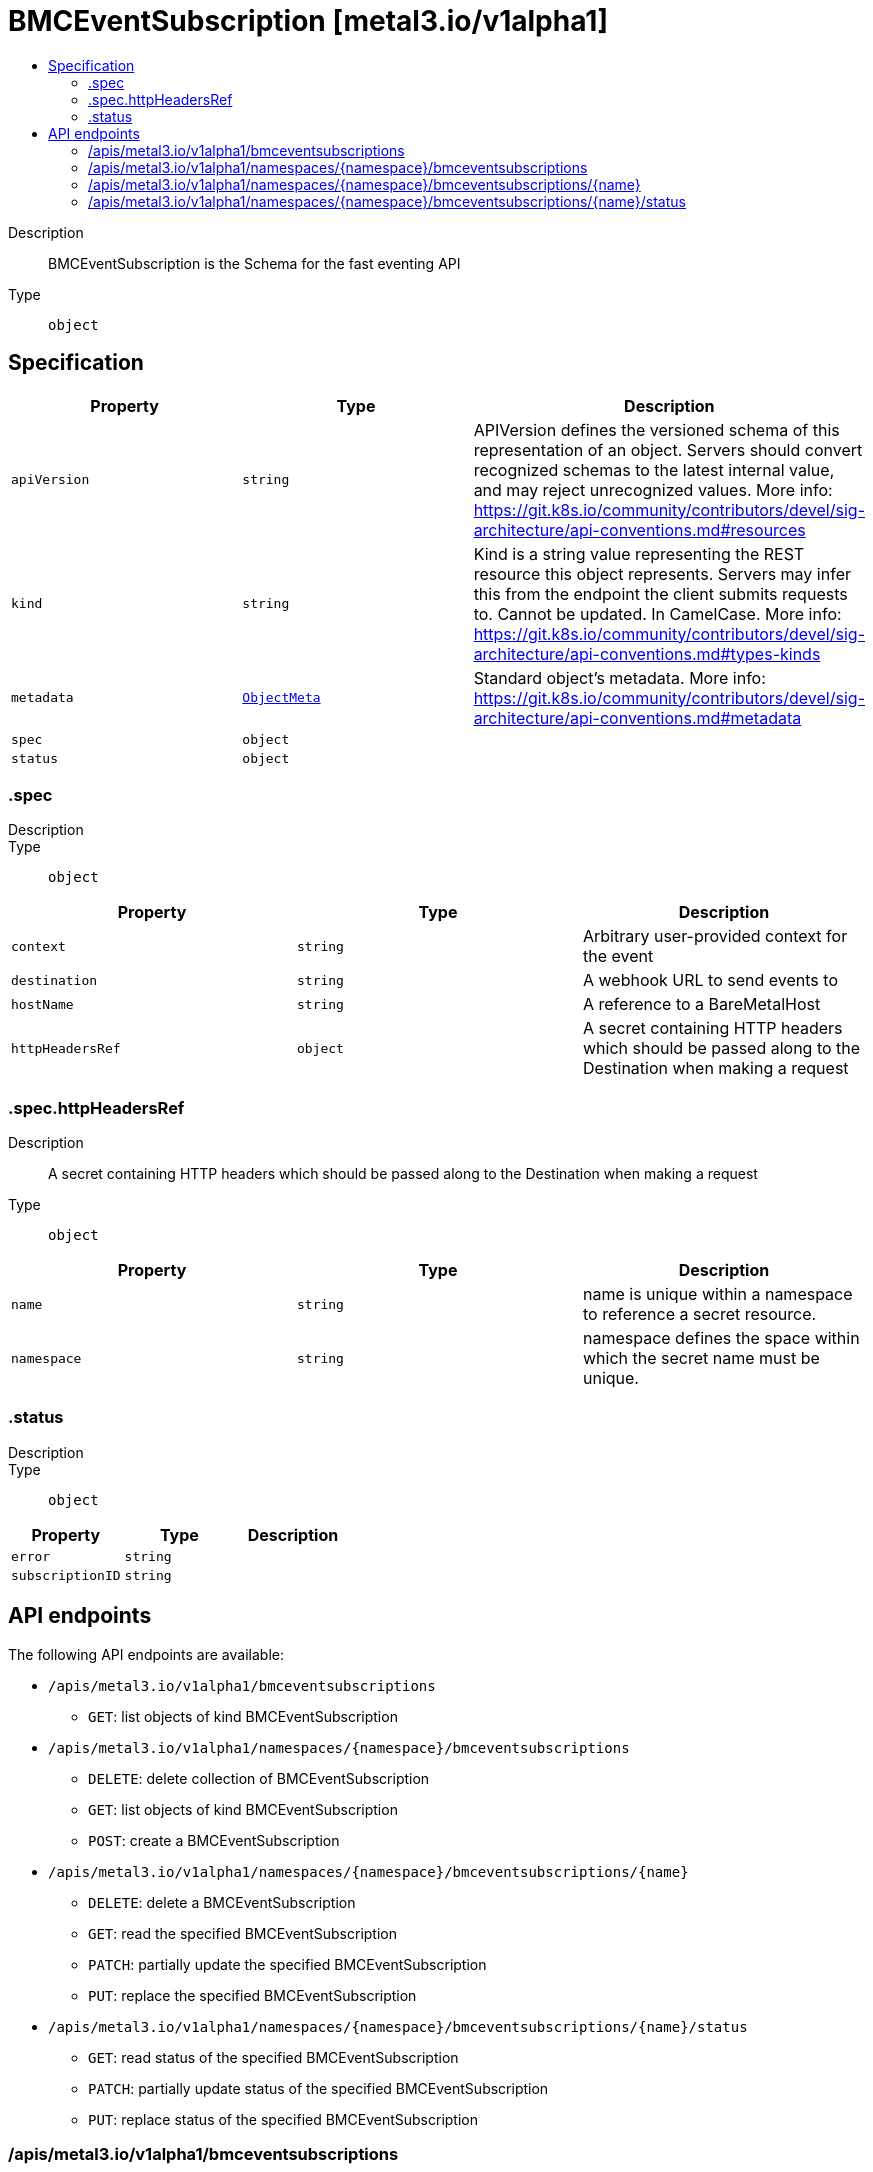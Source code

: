 // Automatically generated by 'openshift-apidocs-gen'. Do not edit.
:_mod-docs-content-type: ASSEMBLY
[id="bmceventsubscription-metal3-io-v1alpha1"]
= BMCEventSubscription [metal3.io/v1alpha1]
:toc: macro
:toc-title:

toc::[]


Description::
+
--
BMCEventSubscription is the Schema for the fast eventing API
--

Type::
  `object`



== Specification

[cols="1,1,1",options="header"]
|===
| Property | Type | Description

| `apiVersion`
| `string`
| APIVersion defines the versioned schema of this representation of an object. Servers should convert recognized schemas to the latest internal value, and may reject unrecognized values. More info: https://git.k8s.io/community/contributors/devel/sig-architecture/api-conventions.md#resources

| `kind`
| `string`
| Kind is a string value representing the REST resource this object represents. Servers may infer this from the endpoint the client submits requests to. Cannot be updated. In CamelCase. More info: https://git.k8s.io/community/contributors/devel/sig-architecture/api-conventions.md#types-kinds

| `metadata`
| xref:../objects/index.adoc#io-k8s-apimachinery-pkg-apis-meta-v1-ObjectMeta[`ObjectMeta`]
| Standard object's metadata. More info: https://git.k8s.io/community/contributors/devel/sig-architecture/api-conventions.md#metadata

| `spec`
| `object`
| 

| `status`
| `object`
| 

|===
=== .spec
Description::
+
--

--

Type::
  `object`




[cols="1,1,1",options="header"]
|===
| Property | Type | Description

| `context`
| `string`
| Arbitrary user-provided context for the event

| `destination`
| `string`
| A webhook URL to send events to

| `hostName`
| `string`
| A reference to a BareMetalHost

| `httpHeadersRef`
| `object`
| A secret containing HTTP headers which should be passed along to the Destination
when making a request

|===
=== .spec.httpHeadersRef
Description::
+
--
A secret containing HTTP headers which should be passed along to the Destination
when making a request
--

Type::
  `object`




[cols="1,1,1",options="header"]
|===
| Property | Type | Description

| `name`
| `string`
| name is unique within a namespace to reference a secret resource.

| `namespace`
| `string`
| namespace defines the space within which the secret name must be unique.

|===
=== .status
Description::
+
--

--

Type::
  `object`




[cols="1,1,1",options="header"]
|===
| Property | Type | Description

| `error`
| `string`
| 

| `subscriptionID`
| `string`
| 

|===

== API endpoints

The following API endpoints are available:

* `/apis/metal3.io/v1alpha1/bmceventsubscriptions`
- `GET`: list objects of kind BMCEventSubscription
* `/apis/metal3.io/v1alpha1/namespaces/{namespace}/bmceventsubscriptions`
- `DELETE`: delete collection of BMCEventSubscription
- `GET`: list objects of kind BMCEventSubscription
- `POST`: create a BMCEventSubscription
* `/apis/metal3.io/v1alpha1/namespaces/{namespace}/bmceventsubscriptions/{name}`
- `DELETE`: delete a BMCEventSubscription
- `GET`: read the specified BMCEventSubscription
- `PATCH`: partially update the specified BMCEventSubscription
- `PUT`: replace the specified BMCEventSubscription
* `/apis/metal3.io/v1alpha1/namespaces/{namespace}/bmceventsubscriptions/{name}/status`
- `GET`: read status of the specified BMCEventSubscription
- `PATCH`: partially update status of the specified BMCEventSubscription
- `PUT`: replace status of the specified BMCEventSubscription


=== /apis/metal3.io/v1alpha1/bmceventsubscriptions



HTTP method::
  `GET`

Description::
  list objects of kind BMCEventSubscription


.HTTP responses
[cols="1,1",options="header"]
|===
| HTTP code | Reponse body
| 200 - OK
| xref:../objects/index.adoc#io-metal3-v1alpha1-BMCEventSubscriptionList[`BMCEventSubscriptionList`] schema
| 401 - Unauthorized
| Empty
|===


=== /apis/metal3.io/v1alpha1/namespaces/{namespace}/bmceventsubscriptions



HTTP method::
  `DELETE`

Description::
  delete collection of BMCEventSubscription




.HTTP responses
[cols="1,1",options="header"]
|===
| HTTP code | Reponse body
| 200 - OK
| xref:../objects/index.adoc#io-k8s-apimachinery-pkg-apis-meta-v1-Status[`Status`] schema
| 401 - Unauthorized
| Empty
|===

HTTP method::
  `GET`

Description::
  list objects of kind BMCEventSubscription




.HTTP responses
[cols="1,1",options="header"]
|===
| HTTP code | Reponse body
| 200 - OK
| xref:../objects/index.adoc#io-metal3-v1alpha1-BMCEventSubscriptionList[`BMCEventSubscriptionList`] schema
| 401 - Unauthorized
| Empty
|===

HTTP method::
  `POST`

Description::
  create a BMCEventSubscription


.Query parameters
[cols="1,1,2",options="header"]
|===
| Parameter | Type | Description
| `dryRun`
| `string`
| When present, indicates that modifications should not be persisted. An invalid or unrecognized dryRun directive will result in an error response and no further processing of the request. Valid values are: - All: all dry run stages will be processed
| `fieldValidation`
| `string`
| fieldValidation instructs the server on how to handle objects in the request (POST/PUT/PATCH) containing unknown or duplicate fields. Valid values are: - Ignore: This will ignore any unknown fields that are silently dropped from the object, and will ignore all but the last duplicate field that the decoder encounters. This is the default behavior prior to v1.23. - Warn: This will send a warning via the standard warning response header for each unknown field that is dropped from the object, and for each duplicate field that is encountered. The request will still succeed if there are no other errors, and will only persist the last of any duplicate fields. This is the default in v1.23+ - Strict: This will fail the request with a BadRequest error if any unknown fields would be dropped from the object, or if any duplicate fields are present. The error returned from the server will contain all unknown and duplicate fields encountered.
|===

.Body parameters
[cols="1,1,2",options="header"]
|===
| Parameter | Type | Description
| `body`
| xref:../provisioning_apis/bmceventsubscription-metal3-io-v1alpha1.adoc#bmceventsubscription-metal3-io-v1alpha1[`BMCEventSubscription`] schema
| 
|===

.HTTP responses
[cols="1,1",options="header"]
|===
| HTTP code | Reponse body
| 200 - OK
| xref:../provisioning_apis/bmceventsubscription-metal3-io-v1alpha1.adoc#bmceventsubscription-metal3-io-v1alpha1[`BMCEventSubscription`] schema
| 201 - Created
| xref:../provisioning_apis/bmceventsubscription-metal3-io-v1alpha1.adoc#bmceventsubscription-metal3-io-v1alpha1[`BMCEventSubscription`] schema
| 202 - Accepted
| xref:../provisioning_apis/bmceventsubscription-metal3-io-v1alpha1.adoc#bmceventsubscription-metal3-io-v1alpha1[`BMCEventSubscription`] schema
| 401 - Unauthorized
| Empty
|===


=== /apis/metal3.io/v1alpha1/namespaces/{namespace}/bmceventsubscriptions/{name}

.Global path parameters
[cols="1,1,2",options="header"]
|===
| Parameter | Type | Description
| `name`
| `string`
| name of the BMCEventSubscription
|===


HTTP method::
  `DELETE`

Description::
  delete a BMCEventSubscription


.Query parameters
[cols="1,1,2",options="header"]
|===
| Parameter | Type | Description
| `dryRun`
| `string`
| When present, indicates that modifications should not be persisted. An invalid or unrecognized dryRun directive will result in an error response and no further processing of the request. Valid values are: - All: all dry run stages will be processed
|===


.HTTP responses
[cols="1,1",options="header"]
|===
| HTTP code | Reponse body
| 200 - OK
| xref:../objects/index.adoc#io-k8s-apimachinery-pkg-apis-meta-v1-Status[`Status`] schema
| 202 - Accepted
| xref:../objects/index.adoc#io-k8s-apimachinery-pkg-apis-meta-v1-Status[`Status`] schema
| 401 - Unauthorized
| Empty
|===

HTTP method::
  `GET`

Description::
  read the specified BMCEventSubscription




.HTTP responses
[cols="1,1",options="header"]
|===
| HTTP code | Reponse body
| 200 - OK
| xref:../provisioning_apis/bmceventsubscription-metal3-io-v1alpha1.adoc#bmceventsubscription-metal3-io-v1alpha1[`BMCEventSubscription`] schema
| 401 - Unauthorized
| Empty
|===

HTTP method::
  `PATCH`

Description::
  partially update the specified BMCEventSubscription


.Query parameters
[cols="1,1,2",options="header"]
|===
| Parameter | Type | Description
| `dryRun`
| `string`
| When present, indicates that modifications should not be persisted. An invalid or unrecognized dryRun directive will result in an error response and no further processing of the request. Valid values are: - All: all dry run stages will be processed
| `fieldValidation`
| `string`
| fieldValidation instructs the server on how to handle objects in the request (POST/PUT/PATCH) containing unknown or duplicate fields. Valid values are: - Ignore: This will ignore any unknown fields that are silently dropped from the object, and will ignore all but the last duplicate field that the decoder encounters. This is the default behavior prior to v1.23. - Warn: This will send a warning via the standard warning response header for each unknown field that is dropped from the object, and for each duplicate field that is encountered. The request will still succeed if there are no other errors, and will only persist the last of any duplicate fields. This is the default in v1.23+ - Strict: This will fail the request with a BadRequest error if any unknown fields would be dropped from the object, or if any duplicate fields are present. The error returned from the server will contain all unknown and duplicate fields encountered.
|===


.HTTP responses
[cols="1,1",options="header"]
|===
| HTTP code | Reponse body
| 200 - OK
| xref:../provisioning_apis/bmceventsubscription-metal3-io-v1alpha1.adoc#bmceventsubscription-metal3-io-v1alpha1[`BMCEventSubscription`] schema
| 401 - Unauthorized
| Empty
|===

HTTP method::
  `PUT`

Description::
  replace the specified BMCEventSubscription


.Query parameters
[cols="1,1,2",options="header"]
|===
| Parameter | Type | Description
| `dryRun`
| `string`
| When present, indicates that modifications should not be persisted. An invalid or unrecognized dryRun directive will result in an error response and no further processing of the request. Valid values are: - All: all dry run stages will be processed
| `fieldValidation`
| `string`
| fieldValidation instructs the server on how to handle objects in the request (POST/PUT/PATCH) containing unknown or duplicate fields. Valid values are: - Ignore: This will ignore any unknown fields that are silently dropped from the object, and will ignore all but the last duplicate field that the decoder encounters. This is the default behavior prior to v1.23. - Warn: This will send a warning via the standard warning response header for each unknown field that is dropped from the object, and for each duplicate field that is encountered. The request will still succeed if there are no other errors, and will only persist the last of any duplicate fields. This is the default in v1.23+ - Strict: This will fail the request with a BadRequest error if any unknown fields would be dropped from the object, or if any duplicate fields are present. The error returned from the server will contain all unknown and duplicate fields encountered.
|===

.Body parameters
[cols="1,1,2",options="header"]
|===
| Parameter | Type | Description
| `body`
| xref:../provisioning_apis/bmceventsubscription-metal3-io-v1alpha1.adoc#bmceventsubscription-metal3-io-v1alpha1[`BMCEventSubscription`] schema
| 
|===

.HTTP responses
[cols="1,1",options="header"]
|===
| HTTP code | Reponse body
| 200 - OK
| xref:../provisioning_apis/bmceventsubscription-metal3-io-v1alpha1.adoc#bmceventsubscription-metal3-io-v1alpha1[`BMCEventSubscription`] schema
| 201 - Created
| xref:../provisioning_apis/bmceventsubscription-metal3-io-v1alpha1.adoc#bmceventsubscription-metal3-io-v1alpha1[`BMCEventSubscription`] schema
| 401 - Unauthorized
| Empty
|===


=== /apis/metal3.io/v1alpha1/namespaces/{namespace}/bmceventsubscriptions/{name}/status

.Global path parameters
[cols="1,1,2",options="header"]
|===
| Parameter | Type | Description
| `name`
| `string`
| name of the BMCEventSubscription
|===


HTTP method::
  `GET`

Description::
  read status of the specified BMCEventSubscription




.HTTP responses
[cols="1,1",options="header"]
|===
| HTTP code | Reponse body
| 200 - OK
| xref:../provisioning_apis/bmceventsubscription-metal3-io-v1alpha1.adoc#bmceventsubscription-metal3-io-v1alpha1[`BMCEventSubscription`] schema
| 401 - Unauthorized
| Empty
|===

HTTP method::
  `PATCH`

Description::
  partially update status of the specified BMCEventSubscription


.Query parameters
[cols="1,1,2",options="header"]
|===
| Parameter | Type | Description
| `dryRun`
| `string`
| When present, indicates that modifications should not be persisted. An invalid or unrecognized dryRun directive will result in an error response and no further processing of the request. Valid values are: - All: all dry run stages will be processed
| `fieldValidation`
| `string`
| fieldValidation instructs the server on how to handle objects in the request (POST/PUT/PATCH) containing unknown or duplicate fields. Valid values are: - Ignore: This will ignore any unknown fields that are silently dropped from the object, and will ignore all but the last duplicate field that the decoder encounters. This is the default behavior prior to v1.23. - Warn: This will send a warning via the standard warning response header for each unknown field that is dropped from the object, and for each duplicate field that is encountered. The request will still succeed if there are no other errors, and will only persist the last of any duplicate fields. This is the default in v1.23+ - Strict: This will fail the request with a BadRequest error if any unknown fields would be dropped from the object, or if any duplicate fields are present. The error returned from the server will contain all unknown and duplicate fields encountered.
|===


.HTTP responses
[cols="1,1",options="header"]
|===
| HTTP code | Reponse body
| 200 - OK
| xref:../provisioning_apis/bmceventsubscription-metal3-io-v1alpha1.adoc#bmceventsubscription-metal3-io-v1alpha1[`BMCEventSubscription`] schema
| 401 - Unauthorized
| Empty
|===

HTTP method::
  `PUT`

Description::
  replace status of the specified BMCEventSubscription


.Query parameters
[cols="1,1,2",options="header"]
|===
| Parameter | Type | Description
| `dryRun`
| `string`
| When present, indicates that modifications should not be persisted. An invalid or unrecognized dryRun directive will result in an error response and no further processing of the request. Valid values are: - All: all dry run stages will be processed
| `fieldValidation`
| `string`
| fieldValidation instructs the server on how to handle objects in the request (POST/PUT/PATCH) containing unknown or duplicate fields. Valid values are: - Ignore: This will ignore any unknown fields that are silently dropped from the object, and will ignore all but the last duplicate field that the decoder encounters. This is the default behavior prior to v1.23. - Warn: This will send a warning via the standard warning response header for each unknown field that is dropped from the object, and for each duplicate field that is encountered. The request will still succeed if there are no other errors, and will only persist the last of any duplicate fields. This is the default in v1.23+ - Strict: This will fail the request with a BadRequest error if any unknown fields would be dropped from the object, or if any duplicate fields are present. The error returned from the server will contain all unknown and duplicate fields encountered.
|===

.Body parameters
[cols="1,1,2",options="header"]
|===
| Parameter | Type | Description
| `body`
| xref:../provisioning_apis/bmceventsubscription-metal3-io-v1alpha1.adoc#bmceventsubscription-metal3-io-v1alpha1[`BMCEventSubscription`] schema
| 
|===

.HTTP responses
[cols="1,1",options="header"]
|===
| HTTP code | Reponse body
| 200 - OK
| xref:../provisioning_apis/bmceventsubscription-metal3-io-v1alpha1.adoc#bmceventsubscription-metal3-io-v1alpha1[`BMCEventSubscription`] schema
| 201 - Created
| xref:../provisioning_apis/bmceventsubscription-metal3-io-v1alpha1.adoc#bmceventsubscription-metal3-io-v1alpha1[`BMCEventSubscription`] schema
| 401 - Unauthorized
| Empty
|===

